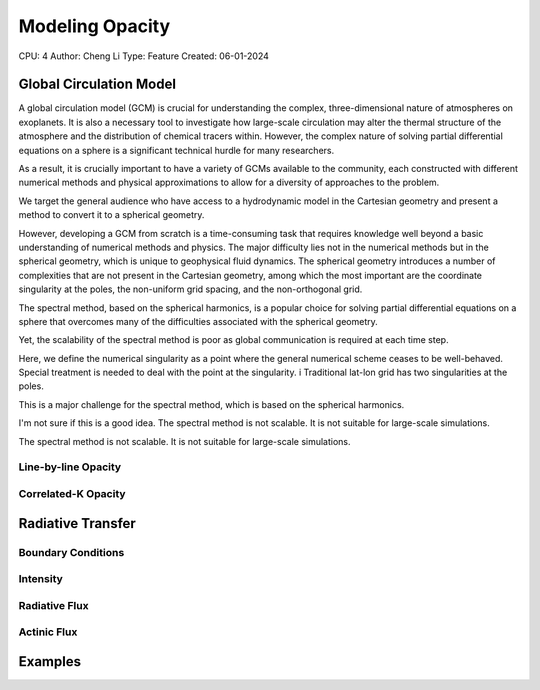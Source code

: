 Modeling Opacity
================

CPU: 4
Author: Cheng Li
Type: Feature
Created: 06-01-2024


Global Circulation Model
------------------------

A global circulation model (GCM) is crucial for understanding the complex, three-dimensional nature of atmospheres on exoplanets.
It is also a necessary tool to investigate how large-scale circulation may alter the thermal structure of the atmosphere and the distribution of chemical tracers within. 
However, the complex nature of solving partial differential equations on a sphere is a
significant technical hurdle for many researchers.

As a result, it is crucially important to have a variety of GCMs available to the community, each constructed with different numerical methods and physical approximations
to allow for a diversity of approaches to the problem.

We target the general audience who have access to a hydrodynamic model in the Cartesian
geometry and present a method to convert it to a spherical geometry.


However, developing a GCM from scratch is a time-consuming task that requires knowledge well beyond a basic understanding of numerical methods and physics.
The major difficulty lies not in the numerical methods but in the spherical geometry, which is unique to geophysical fluid dynamics.
The spherical geometry introduces a number of complexities that are not present in the Cartesian geometry, among which the most important are the coordinate singularity at the poles, the non-uniform grid spacing, and the non-orthogonal grid.

The spectral method, based on the spherical harmonics, is a popular choice for solving partial differential equations on a sphere that overcomes many of the difficulties associated with the spherical geometry.

Yet, the scalability of the spectral method is poor as global communication is required at each time step.

Here, we define the numerical singularity as a point where the general numerical scheme ceases to be well-behaved.
Special treatment is needed to deal with the point at the singularity. i
Traditional lat-lon grid has two singularities at the poles.

This is a major challenge for the spectral method, which is based on the spherical harmonics.

I'm not sure if this is a good idea. The spectral method is not scalable. It is not suitable for large-scale simulations.

The spectral method is not scalable. It is not suitable for large-scale simulations.

Line-by-line Opacity
~~~~~~~~~~~~~~~~~~~~


Correlated-K Opacity
~~~~~~~~~~~~~~~~~~~~


Radiative Transfer
------------------


Boundary Conditions
~~~~~~~~~~~~~~~~~~~


Intensity
~~~~~~~~~


Radiative Flux
~~~~~~~~~~~~~~


Actinic Flux
~~~~~~~~~~~~


Examples
--------
